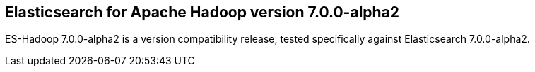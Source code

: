 [[eshadoop-7.0.0-alpha2]]
== Elasticsearch for Apache Hadoop version 7.0.0-alpha2

ES-Hadoop 7.0.0-alpha2 is a version compatibility release, tested specifically against Elasticsearch 7.0.0-alpha2.
